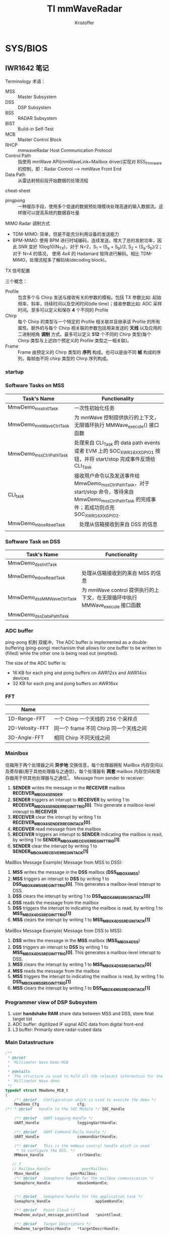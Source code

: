 #+TITLE: TI mmWaveRadar
#+AUTHOR: Kristoffer
#+EMAIL: psuvtk@gmail.com
#+STARTUP: showeverything
#+STARTUP: indent


* SYS/BIOS

** IWR1642 笔记

**** Terminology 术语：
- MSS :: Master Subsystem
- DSS :: DSP Subsystem
- BSS :: RADAR Subsystem
- BIST :: Build-in Self-Test
- MCB :: Master Control Block
- RHCP :: mmwaveRadar Host Communication Protocol
- Control Path :: 指使用 mmWave API(mmWaveLink+Mailbox driver)实现对 BSS_Firmware 的控制，即：Radar Control --> mmWave Front End
- Data Path :: 从雷达射频前段开始数据的处理流程

**** cheat-sheet
- pingpong :: 一种缓存手段，使用多个低速的数据预处理模块处理高速的输入数据流。这样做可以提高系统的数据吞吐量


**** MIMO Radar 调制方式
- TDM-MIMO: 简单，但是不能充分利用设备的发送能力
- BPM-MIMO: 使用 BPM 进行时域编码，连续发送。增大了总的发射功率，因此 SNR 变好 10log10(N_{TX})，对于 N=2，S_{1} = (S_{a} + S_{b})/2, S_{2} = (S_{a}-S_{b})/2；对于 N=4 的情况， 使用 4x4 的 Hadamard 矩阵进行解码。相比 TDM-MIMO，处理流程多了解码块(decoding block)。


**** TX 信号配置
三个概念：
- Profile :: 包含多个与 Chirp 发送与接收有关的参数的模板。包括 TX 参数比如: 起始频率，斜率，持续时间以及空闲时间(idle time)；接收参数比如: ADC 采样时间。至多可以定义和保存 *4* 个不同的 Profile
- Chirp :: 每个 Chirp 的类型与一个特定的 Profile 相关联并且继承该 Profile 的所有属性。额外的与每个 Chirp 相关联的参数包括用来发送的 *天线* 以及应用的二进制相角 *调制* 方式。最多可以定义 *512* 个不同的 Chirp 类型(每个 Chirp 类型与上述四个预定义的 Profile 类型之一相关联)。
- Frame :: Frame 由预定义的 Chirp 类型的 *序列* 构成。也可以是由不同 *帧* 构成的序列，每帧由不同 chirp 类型的 Chirp 序列构成。


*** startup
[[./figs/system_startup.png]]






*** Software Tasks on MSS
| Task's Name             | Functionality                                                                                                                                           |
|-------------------------+---------------------------------------------------------------------------------------------------------------------------------------------------------|
| MmwDemo_mssInitTask     | 一次性初始化任务                                                                                                                                        |
| MmwDemo_mmWaveCtrlTask  | 为 mmWave 控制提供执行的上下文，无限循环执行 MMWave_execute() 接口函数                                                                                |
| MmwDemo_mssCtrlPathTask | 处理来自 CLI_Task 的 data path events 或者 EVM 上的 SOC_XWR16XX_GPIO_1 按钮，并将 start/stop 完成事件反馈给 CLI_Task                                    |
| CLI_task                | 接收用户命令以及发送事件给 MmwDemo_mssCtrlPathTask，对于 start/stop 命令，等待来自 MmwDemo_mssCtrlPathTask 的完成事件；若成功则点亮 SOC_XWR16XX_GPIO_2. |
| MmwDemo_mboxReadTask    | 　处理从信箱接收到来自 DSS 的信息                                                                                                                       |
|                         |                                                                                                                                                         |



*** Software Task on DSS
| Task's Name               | Functionality                   |
|---------------------------+---------------------------------|
| MmwDemo_dssInitTask       |                                 |
| MmwDemo_mboxReadTask      | 处理从信箱接收到的来自 MSS 的信息 |
| MmwDemo_dssMMWaveCtrlTask | 为 mmWave control 提供执行的上下文，在无限循环中执行 MMWave_execute 接口函数 |
| MmwDemo_dssDataPathTask   |                                 |


*** ADC buffer
ping-pong 机制 双缓冲，The ADC buffer is implemented as a double buffering (ping-pong) mechanism that allows for one buffer to
be written to (filled) while the other one is being read out (emptied).

The size of the ADC buffer is:
    - 16 KB for each ping and pong buffers on AWR12xx and AWR14xx devices
    - 32 KB for each ping and pong buffers on AWR16xx


*** FFT
| Name            |                                |
|-----------------+--------------------------------|
| 1D-Range-FFT    | 一个 Chirp 一个天线的 256 个采样点 |
| 2D-Velosity-FFT | 同一个 frame 不同 Chirp 同一个天线之间 |
| 3D-Angle-FFT    | 相同 Chirp 不同天线之间          |


*** Mainlbox
信箱用于两个处理器之间 *异步地* 交换信息，每个处理器拥有 MailBox 内存空间以及寄存器(用于其他处理器与之通信)，每个处理器有 *两套* mailbox 内存空间和寄存器用于供其他处理器与之通信[fn:ref]。
Message from sender to receiver:
1. *SENDER* writes the message in the *RECEIVER* mailbox *RECEIVER_MBOX4SENDER*
2. *SENDER* triggers an interupt to *RECEIVER* by writing 1 to *RECEIVER_MBOX4SENDER_REG_INT_TRIG[0]*. This generate a mailbox-level interupt to *RECEIVER*
3. *RECEIVER* clear the interupt by writing 1 to *RECEIVER_MBOX4SENDER_REG_INT_ACK[0]*.
4. *RECEIVER* read message from the mailbox
5. *RECEIVER* triggers an interupt to *SENDER* indicating the mailbox is read, by writing 1 to *SENDER_MBOX4RECEIVER_REG_INT_TRIG[1]*.
6. *SENDER* clear the interupt by writing 1 to *SENDER_MBOX4RECEIVER_REG_INT_ACK[1]*

MailBox Message Example( Message from MSS to DSS):
1) *MSS* writes the message in the *DSS* mailbox (*DSS_MBOX4MSS*)
2) *MSS* triggers an interupt to *DSS* by writing 1 to *DSS_MBOX4MSS_REG_INT_TRIG[0]*. This generates a mailbox-level interupt to DSS.
3) *DSS* clears the interupt by writing 1 to *DSS_MBOX4MSS_REG_INT_ACK[0]*
4) *DSS* reads the message from the mailbox
5) *DSS* triggers the interupt to indicating the mailbox is read, by writing 1 to *MSS_MBOX4DSS_REG_INT_TRIG[1]*
6) *MSS* clears the interupt by writing 1 to *MSS_MBOX4DSS_REG_INT_ACK[1]*

MailBox Message Example( Message from DSS to MSS):
1) *DSS* writes the message in the *MSS* mailbox (*MSS_MBOX4DSS*)
2) *DSS* triggers an interupt to *DSS* by writing 1 to *MSS_MBOX4DSS_REG_INT_TRIG[0]*. This generates a mailbox-level interupt to DSS.
3) *MSS* clears the interupt by writing 1 to *MSS_MBOX4DSS_REG_INT_ACK[0]*
4) *MSS* reads the message from the mailbox
5) *MSS* triggers the interupt to indicating the mailbox is read, by writing 1 to *DSS_MBOX4MSS_REG_INT_TRIG[1]*
6) *MSS* clears the interupt by writing 1 to *DSS_MBOX4MSS_REG_INT_ACK[1]*

[fn:ref] swru552b_IWR16xx_14xx Industrial Radar Family Technical Reference Manual (Rev. B).pdf


*** Programmer view of DSP Subsystem
1. user *handshake RAM* share data between MSS and DSS, store final target list
2. ADC buffer: digitilized IF signal ADC data from digital front-end
3. L3 buffer: Primarily store radar-cubed data

*** Main Datastructure
#+BEGIN_SRC c
/**
 * @brief
 *  Millimeter Wave Demo MCB
 *
 * @details
 *  The structure is used to hold all the relevant information for the
 *  Millimeter Wave demo
 */
typedef struct MmwDemo_MCB_t
{
    /*! @brief   Configuration which is used to execute the demo */
    MmwDemo_Cfg                 cfg;
/*! * @brief   Handle to the SOC Module */ SOC_Handle                  socHandle;

    /*! @brief   UART Logging Handle */
    UART_Handle                 loggingUartHandle;

    /*! @brief   UART Command Rx/Tx Handle */
    UART_Handle                 commandUartHandle;

    /*! @brief   This is the mmWave control handle which is used
     * to configure the BSS. */
    MMWave_Handle               ctrlHandle;

   // f
   // Mailbox_Handle              peerMailbox;
    Mbox_Handle              peerMailbox;
    /*! @brief   Semaphore handle for the mailbox communication */
    Semaphore_Handle            mboxSemHandle;


    /*! @brief   Semaphore handle for the application task */
    Semaphore_Handle                    appSemHandle;

    /*! @brief   Point Cloud */
    MmwDemo_output_message_pointCloud   *pointCloud;

    /*! @brief   Target Descriptors */
    MmwDemo_targetDescrHandle   *targetDescrHandle;

    /*! @brief   Tracker Handle */
    void     					        *gtrackHandle;

    /*! @brief   MSS system event handle */
    Event_Handle                eventHandle;

    /*! @brief   Handle to the SOC chirp interrupt listener Handle */
    SOC_SysIntListenerHandle    chirpIntHandle;

    /*! @brief   Handle to the SOC frame start interrupt listener Handle */
    SOC_SysIntListenerHandle    frameStartIntHandle;

    /*! @brief   Data Path object: currently only for receiving data from DSS. Potentially adding other block such as tracking here*/
    MmwDemo_MSS_DataPathObj     mssDataPathObj;

    /*! @brief   Has the mmWave module been opened? */
    bool                        isMMWaveOpen;

    /*! @brief   mmw Demo stats */
    MmwDemo_MSS_STATS           stats;
} MmwDemo_MCB;

#+END_SRC

*** Task_Params 结构体
#+BEGIN_SRC c
typedef struct Task_Params {
// Instance config-params structure
    IInstance_Params *instance;
    // Common per-instance configs
    UInt affinity;
    // The core which this task is to run on. Default is Task_AFFINITY_NONE
    UArg arg0;
    // Task function argument. Default is 0
    UArg arg1;
    // Task function argument. Default is 0
    Ptr env;
    // Environment data struct
    Int priority;
    // Task priority (0 to Task.numPriorities-1, or -1). Default is 1
    Ptr stack;
    // Task stack pointer. Default = null
    IHeap_Handle stackHeap;
    // Mem heap used for dynamically created task stack
    SizeT stackSize;
    // Task stack size in MAUs
    Bool vitalTaskFlag;
    // Exit system immediately when the last task with this flag set to TRUE has terminated
} Task_Params;
#+END_SRC



** 人员计数
*** Tasks
| Task's Name             | Priority | Function |
|-------------------------+----------+----------|
| MmwDemo_mssInitTask     |        3 |          |
| MmwDemo_mboxReadTask    |        4 |          |
| MmwDemo_mmWaveCtrlTask  |        6 |          |
| MmwDemo_mssCtrlPathTask |        4 |          |
| MmwDemo_appTask         |        2 |          |


** xWR16xx
典型的 xWR16xx 应用将会进行如下:
- 通过 *mmWaveLink* 对射频前段进行控制以及监视
- 通过标准外围设备传输外部通信
- 使用 DSP 处理某些雷达数据
典型的 xWR16xx 可定制部署:
-
- (可选的) 来自远程设备(remote entity)的上层控制
- 发送 *低速数据* (检测到物体)给远程设备
- (可选的) 通过 *LVDS* 将高速数据(debug)发送到设备之外

*** 典型的毫米波雷达处理链[fn:mmwave_sdk_user_guide]
mmWave Front End -> Radar data Capture -> Range FFT -> L3 memory -> Doppler FFT -> L3 memory -> Detection(non-coherent) -> Angle Estimation ->
Clustering -> Tracking -> Classification -> Further Processing Control

使用 mmWave SDK 实现上述雷达处理链:
|                                              |                                                   |                   |
|----------------------------------------------+---------------------------------------------------+-------------------|
| mmWave Front NEd                             | BSS Firmware                                      |                   |
| Radar Control                                | mmWaveLink+Mailbox driver                         |                   |
| Radar data capture                           | ADCBUF driver                                     |                   |
| Range FFT                                    | mmWaveLib                                         |                   |
| L3 memory                                    | EDMA driver                                       |                   |
| Doppler FFT                                  | mmWaveLib                                         |                   |
| L3 driver                                    | EDMA driver                                       |                   |
| Detection(CFAR-CA)                           | mmWaveLib                                         | mmWave Processing |
| Angle Estimation                             | mmWaveLib                                         | mmWave Processing |
| output over SPI/CANFD to external (optional) | SPI/CANFD                                         | mmWave API        |
| Clustering                                   |                                                   |                   |
| Tracking                                     | Application/mmWave Processing(external Processor) |                   |
| classification                               |                                                   |                   |
| Further Processing + control                 |                                                   |                   |

Detail: =/opt/ti/mmwave_sdk_02_00_00_04/packages/ti/demo/xwr16xx/mmw= 文件夹内的代码以及文档

[fn:mmwave_sdk_user_guide] mmwave_sdk_user_guide.pdf(Document Version 1.0) P39

**** data path xWR16xx
对于 xWR16xx，control path 能够单独运行在 MSS 上，单独运行在 DSS 上或者协作模式(co-operative, *初始化(init)* 以及 *配置(config)* 由 MSS 发起进行； *开始(start)* 由 DSS 在 data path 配置完成后发起进行)。mmWave 单元测试中提供了对 *三种* 模式的示例实现。


**** data path xWR16xx
上述雷达处理链中的 data path 主要运行于 DSS(C674x)
|                         |               |                   |
|-------------------------+---------------+-------------------|
| mmWave Front End        | BSS Firmware  |                   |
| Radar data capture      | ADCBUF Driver |                   |
| Range FFT               | mmWaveLib     |                   |
| L3 memory               | EDMA driver   |                   |
| Doppler FFT             | mmWaveLib     |                   |
| L3 memory               | EDMA driver   |                   |
| Detection(non-coherent) | mmWaveLib     | mmWave Processing |
| Angle Estimation        | mmWaveLib     | mmWave Processing |
| output to R4F           |               |                   |


|           |                  |                     |
|-----------+------------------+---------------------|
| adcDataIn | 2 * numRangeBins | ping pong           |
| fftOut1D  | 8 * numRangeBins | ping/pong & Rx1~Rx4 |
|        |                  |                     |


Detail: 参考 =mmwave_sdk_<ver>\packages\ti\demo\xwr16xx\mmw\docs\doxygen\html\index.html= 提供的文档了解更多 data Path 中每个单独块的更多细节

** SRR 短距雷达

*** 前端相关
|                   | SRR80 | USRR20 |
|-------------------+-------+--------|
| subframeIndex     |     0 |      1 |
| profile           |     1 |      1 |
| chirpPerChirpType |    64 |     32 |
| Tx Antenna        |     1 |      2 |
| numRangeBins      |   256 |    512 |
| numDopplerBins    |    64 |     32 |

*** MSS 流程
| Task 名称              |    优先级 | 任务功能                       |
|------------------------+-----------+--------------------------------|
| SRR_MSS_initTask       |         3 | 初始化                         |
| MmwDemo_mboxReadTask   | Default=1 | 信箱读取                       |
| SRR_MSS_mmWaveCtrlTask |         6 | 控制模块执行上下文(配置 BSS？) |
| CLI_Task               |         3 | 接收配置参数                   |

**** mss_main 入口点
1. 初始化全局变量 =gSrrMSSMCB=
2. 初始化 SOC 模块，并赋值给句柄 =gSrrMSSMCB.socHandle=
3. 创建 SRR_MSS_initTask，并设置优先级为 3
4. 调用 BIOS_start() 接口函数执行调度

**** SRR_MSS_initTask:
1. 初始化 SDK 组件
   - PINMUX
   - UART
   - GPIO
   - MailBox
2. 配置 Command/Loggin UART 端口
3. 在 MSS 与 DSS 之间建立通信信道(Communication Channel)
   - 创建 *二元信号量* 用于处理 mailbox 中断，并赋值给 =gSrrMSSMCB.mboxSemHandle=
   - 配置信箱并创建信箱虚拟信道(Mailbox Virtual Channel)，并赋值给 =gSrrMSSMCB.peerMailbox=
   - 创建 *任务* 处理信箱收到新的信息
4. Register Chirp Available Listener
5. Register Frame Start Listener
6. 初始化毫米波模块
   - 给配置结构体添加数据
   - 初始化并安装 毫米波控制模块
7. 调用 =MMWave_sync()= 接口 *等待同步*
8. 将 毫米波控制模块 放在任务上下文来执行，相比其他任务需要更高的优先级(6)
9. 设置(初始化)命令行界面：初始化 CLI 配置，设置任务优先级为 *3* ，设置每一条具体命令、帮助信息以及命令回调函数，完成设置后打开串口(完成任务的 *创建*)

**** CLI_Task[fn:cli]:
这个任务应该没有使用同步原语，循环等待 UART(gSrrMSSMCB.commandUartHandl) 端口数据。如果匹配，则执行相应的回调函数；否则报错。

**** SRR_MSS_mmWaveCtrlTask[fn:mmwave]:
文档：=file:///opt/ti/mmwave_sdk_02_00_00_04/packages/ti/control/mmwave/docs/doxygen/html/index.html=

**** MmwDemo_mboxReadTask(4):
使用 semphore 同步原语(gSrrMSSMCB.mboxSemHandle)，阻塞直到信箱(peerMailbox)有消息到来。读取信箱信息，如果成功，则 flush 掉信箱的信息以允许新的信息写入信箱；否则报错。判断消息类型，如果消息类型为 MMWDEMO_DSS2MSS_DETOBJ_READY，则通过 UART(gSrrMSSMCB.loggingUartHandle)发送 header 以及 TLVs，然后发送 padding 使得 packet 长度为 MMWDEMO_OUTPUT_MSG_SEGMENT_LEN 的整数倍。最后，将成功处理信息写入信箱反馈给 DSS，写入失败则报错；如果消息类型为 MMWDEMO_DSS2MSS_ASSERT_INFO，则将 aseert 信息写入到 gSrrMSSMCB.commandUartHandle；

[fn:cli] =ti/utils/cli/cli.h= 以及 =ti/utils/cli/src/cli.c=
[fn:mmwave] =ti/control/mmwave/mmwave.h= 以及 =ti/control/mmwave/src/mmwave.c=


*** DSS 初始化流程
| Task               | Priority | Functionality                   |
|--------------------+----------+---------------------------------|
| SRR_DSS_initTask   |        1 | 一次性初始化任务                |
| SRR_DSS_mmWaveTask |        2 | 监听 chirp 到来、帧开始、信箱事件 |
|                    |          |                                 |

**** dss_main 入口点
1. 初始化全局变量 =gSrrDSSMCB=
2. 将所有数据通道对象(data path object) =gSrrDSSMCB.dataPathObj= 初始化为已知状态
3. 将 Chirp 配置导入到数据通道对象
4. 调用 =MMwDemo_dataPathInitEdma= 初始化 EDMA
5. 将 *某段* 与数据通道处理的代码从 L3 拷贝到 L1PSRAM，
6. 初始化 SOC 配置及模块并将句柄赋值给 =gSrrDSSMCB.socHandle=
7. 创建 =SRR_DSS_initTask= 任务，优先级默认设置为 1
8. 调用 BIOS_start() API 接口函数执行调度

**** SRR_DSS_initTask()
1. 初始化 mmWave SDK 组件
   - 初始化 mailbox
   - 初始化 ADC buffer
2. 注册中断向量，包括 Chirp 可用监听器(=gSrrDSSMCB.chirpIntHandle=)和帧开始监听器(=gSrrDSSMCB.frameStartIntHandle=)
3. 打开信箱，并将返回的句柄复制给 =gSrrDSSMCB.peerMailbox=
4. 对每个 subframe 配置数据通道
5. 获取数据通道对象的句柄，对每个 subframe 配置 EDMA
6. 将 logging buffer 标记为可用
7. 创建 SRR_DSS_mmWaveTask 任务并设置优先级为 2，数据通道任务

**** SRR_DSS_mmWaveTask
在死循环中判断是否是以下三个事件之一：
1. 帧开始事件 ::
   + 清空 =gSrrDSSMCB.frameStartIntToken= 标志位
   + 设定当前的 *数据通道对象*
   + 断言上一帧完整地被处理完成，否则将错误信息传递给 MSS(=MmwDemo_dssAssert()=)

2. chirp 事件 ::
   + 将 gSrrDSSMCB.frameProcToken 标志位置 1
   + MmwDemo_processChirp() 处理一个 chirp 数据
     * 簿记时间戳
     * verify if ping(or pong) buffer is free for odd(or even) chirps;不可用则等待一会
     * 调用 =MmwDemo_interChirpProcessing()= 进行 *距离维度* 处理
     * 根据 ping/pong 选择(修改)不同的 DMA 目标地址(1D-FFT output -> L3)
     * 增加 =gSrrDSSMCB.chirpCount= 计数
     * 增加 =gSrrDSSMCB.txAntennaCount= 计数
     * 更新 txAntenna，dopplerBins 的计数值，同时判断当前子帧是否结束，若结束则将所有计数值 *清零*, 判断条件: txAntenna, dopplerBins, [chirpType]
       - 对于 SRR80 数据通道: 1, 64, chirpType==2
       - 对于 USRR20 数据通道: 2, 32
   + =gSrrDSSMCB.chirpProcToken= 清零
   + 判断当前子帧是否结束，判断方法：若 Chirp 计数为零(chirpCount == 0),则当前子帧结束
     * 等待 chirp 结束
     * =MmwDemo_interFrameProcessing()= 处理完整一帧数据
     * =SRR_DSS_DataPathOutputLogging()= 将结果(检测到的物体)发送到 MSS 的 logging UART
       - 若 logging buffer 不可用，则等待一小会来自 MSS 的信息，然后检测状态并调用 =MmwDemo_mboxReadProc()=, 来处理来自 MSS 的信息，这是因为 =gSrrDSSMCB.loggingBufferAvailable= 标志位可以在该函数中标记置为 *可用*
       - 若 logging buffer 可用，则通过将 =gSrrDSSMCB.loggingBufferAvailable= 置零标记为 *不可用* ，;若 logging buffer *仍然* 不可用，则跳过将检测到的物体保存到 logging buffer 继而进行下一阵处理。
     * 更新子帧的索引值，为处理新的一帧准备好 *数据通道对象*
   + 将 gSrrDSSMCB.frameProcToken 标志位清零

3. 信箱事件 ::
   + 将 =gSrrDSSMCB.mboxProcToken= 标志位清零
   + 阻塞等待信箱信息到来(MSS->DSS)，分为三种情况
     * retVal<0 :: 出错
     * retVal :: 无信息到来，直接返回
     * retVal>0 :: Flush mailbox 的内容，表示已经完成信息的读取，允许处理信息的同时接收下一条信息
       - 若消息类型为 =MMWDEMO_MSS2DSS_DETOBJ_SHIPPED=, 计算 *已经发送* 帧所使用的时间，然后将 =gSrrDSSMCB.loggingBufferAvailable= 标志位置 1 表示可以向 MSS 发送帧处理结果(检测到的物体)
       - 若为其他消息类型，则通过 =MmwDemo_dssAssert()= 报错

**** TODO 搞清楚 EDMA 的几种类型 以及 radarcude(L3RAM)内存模型
- State "TODO"       from              [2018-07-10 二 21:06]
-

*** EDMA 传输类型
EDMA 传输总是以三维来定义：
| 维度            | 组成                 |
|-----------------+----------------------|
| 第一维或阵列(A) | 由 ACNT 个连续字节组成 |
| 第二维或帧(B)   | 由 BCNT 个阵列(A)组成  |
| 第三维或块(C)   | 由 CCNT 个帧(B)组成    |
A-同步传输
AB-同步传输

** Data Path
*** 概览
1. Processing during chirps
   - 1D(range)-FFT that takes input from multile tx from *ADC buffer*
   - transfer output into *L3 RAM* by EDMA
2. Processing during time between the end of chirps until the beggening of the next chirping period
   - 2D(velosity)-FFT that read input from 1D output in L3RAM in a transpose manner(using EDMA) and perform FFT to give a (range,velosity) matrix in the RAM. the process also includes the *CFAR* detection in Doppler direction.
   - CFAR detection in range direction using mmWave library
   - Peak Group if enabled
   - Direction of Arrival(Azimuth) Estimation.

*** 非交叉存取模式(Non-Interleaved Mode, AWR16xx Mode)

*** 前端->
每到来两个 chirp 产生一个 chirp 中断
